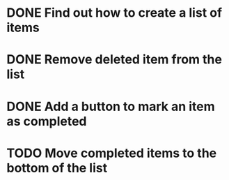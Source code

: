 * DONE Find out how to create a list of items
CLOSED: [2023-02-12 Sun 11:10]
:LOGBOOK:
CLOCK: [2023-02-11 Sat 09:21]--[2023-02-12 Sun 11:10] => 25:49
:END:
* DONE Remove deleted item from the list
CLOSED: [2023-02-12 Sun 11:10]
* DONE Add a button to mark an item as completed
CLOSED: [2023-02-12 Sun 11:10]
* TODO Move completed items to the bottom of the list

